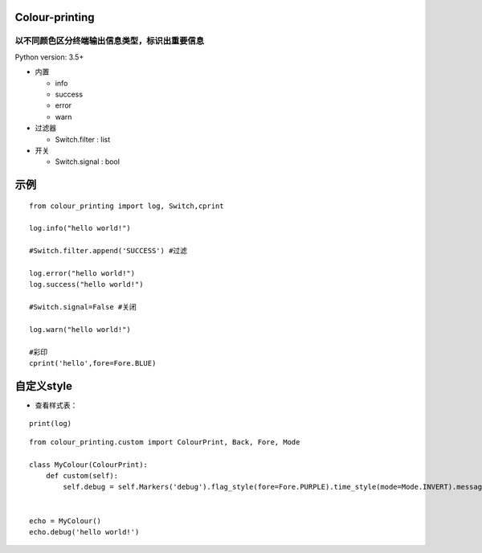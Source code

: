 ===============
Colour-printing
===============
以不同颜色区分终端输出信息类型，标识出重要信息
============================================================

Python version: 3.5+

- 内置

  + info
  + success
  + error
  + warn
- 过滤器

  + Switch.filter : list
- 开关

  + Switch.signal : bool

=====
示例
=====

::

  from colour_printing import log, Switch,cprint

  log.info("hello world!")

  #Switch.filter.append('SUCCESS') #过滤

  log.error("hello world!")
  log.success("hello world!")

  #Switch.signal=False #关闭

  log.warn("hello world!")

  #彩印
  cprint('hello',fore=Fore.BLUE)

===========
自定义style
===========

- 查看样式表：

::

 print(log)

::

  from colour_printing.custom import ColourPrint, Back, Fore, Mode

  class MyColour(ColourPrint):
      def custom(self):
          self.debug = self.Markers('debug').flag_style(fore=Fore.PURPLE).time_style(mode=Mode.INVERT).message_style(fore=Fore.YELLOW)


  echo = MyColour()
  echo.debug('hello world!')
